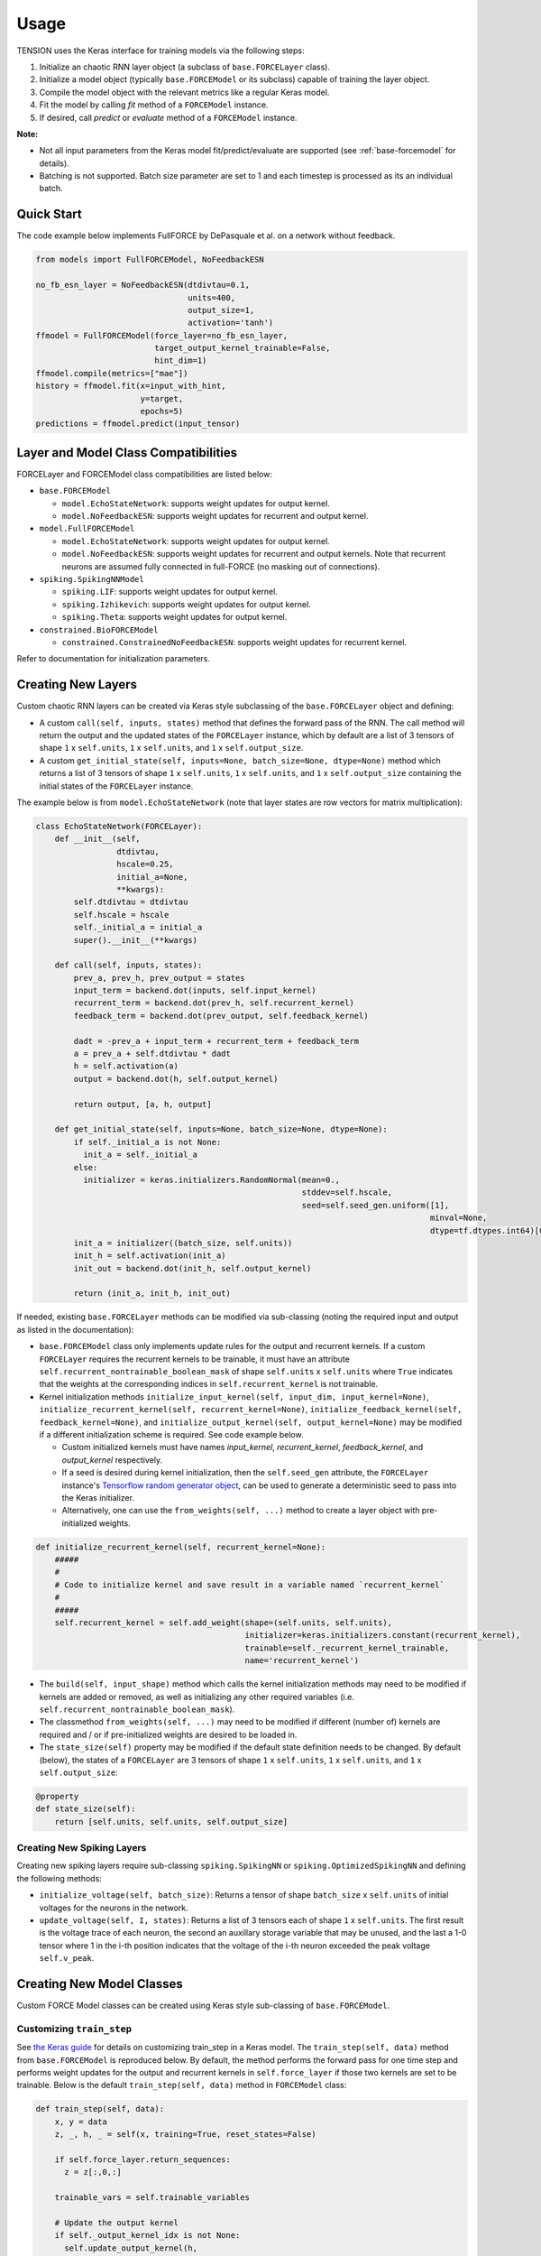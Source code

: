 Usage
=====

TENSION uses the Keras interface for training models via the following steps:

1. Initialize an chaotic RNN layer object (a subclass of ``base.FORCELayer`` class).

2. Initialize a model object (typically ``base.FORCEModel`` or its subclass) capable of 
   training the layer object. 

3. Compile the model object with the relevant metrics like a regular Keras model.

4. Fit the model by calling `fit` method of a ``FORCEModel`` instance.

5. If desired, call `predict` or `evaluate` method of a ``FORCEModel`` instance.

**Note:** 

* Not all input parameters from the Keras model fit/predict/evaluate 
  are supported (see :ref:`base-forcemodel` for details).  

* Batching is not supported. Batch size parameter are set to 1 and each timestep is processed
  as its an individual batch. 

Quick Start
-----------

The code example below implements FullFORCE by DePasquale et al. on a network
without feedback. 

.. code-block:: python

    from models import FullFORCEModel, NoFeedbackESN
    
    no_fb_esn_layer = NoFeedbackESN(dtdivtau=0.1, 
                                    units=400, 
                                    output_size=1, 
                                    activation='tanh')
    ffmodel = FullFORCEModel(force_layer=no_fb_esn_layer, 
                             target_output_kernel_trainable=False, 
                             hint_dim=1)  
    ffmodel.compile(metrics=["mae"])  
    history = ffmodel.fit(x=input_with_hint, 
                          y=target, 
                          epochs=5)
    predictions = ffmodel.predict(input_tensor)

Layer and Model Class Compatibilities
-------------------------------------

FORCELayer and FORCEModel class compatibilities are listed below:

* ``base.FORCEModel``

  * ``model.EchoStateNetwork``: supports weight updates for output kernel.

  * ``model.NoFeedbackESN``: supports weight updates for recurrent and 
    output kernel.

* ``model.FullFORCEModel``

  * ``model.EchoStateNetwork``: supports weight updates for output kernel.

  * ``model.NoFeedbackESN``: supports weight updates for recurrent and 
    output kernels. Note that recurrent neurons are assumed fully connected 
    in full-FORCE (no masking out of connections).  

* ``spiking.SpikingNNModel``

  * ``spiking.LIF``: supports weight updates for output kernel.

  * ``spiking.Izhikevich``: supports weight updates for output kernel.

  * ``spiking.Theta``: supports weight updates for output kernel.

* ``constrained.BioFORCEModel``

  * ``constrained.ConstrainedNoFeedbackESN``: supports weight updates for 
    recurrent kernel.

Refer to documentation for initialization parameters.  


Creating New Layers
-------------------

Custom chaotic RNN layers can be created via Keras style subclassing of the 
``base.FORCELayer`` object and defining:

* A custom ``call(self, inputs, states)`` method that defines the forward pass 
  of the RNN. The call method will return the output and the updated states of 
  the ``FORCELayer`` instance, which by default are a list of 3 tensors of shape 
  ``1`` x ``self.units``, ``1`` x ``self.units``, and ``1`` x ``self.output_size``. 

* A custom ``get_initial_state(self, inputs=None, batch_size=None, dtype=None)``
  method which returns a list of 3 tensors of shape ``1`` x ``self.units``, 
  ``1`` x ``self.units``, and ``1`` x ``self.output_size`` containing the initial
  states of the ``FORCELayer`` instance.

The example below is from ``model.EchoStateNetwork`` (note that layer states are row 
vectors for matrix multiplication):

.. code-block:: python

   class EchoStateNetwork(FORCELayer):
       def __init__(self, 
                    dtdivtau, 
                    hscale=0.25, 
                    initial_a=None, 
                    **kwargs):
           self.dtdivtau = dtdivtau 
           self.hscale = hscale
           self._initial_a = initial_a
           super().__init__(**kwargs)        

       def call(self, inputs, states):
           prev_a, prev_h, prev_output = states      
           input_term = backend.dot(inputs, self.input_kernel)
           recurrent_term = backend.dot(prev_h, self.recurrent_kernel)
           feedback_term = backend.dot(prev_output, self.feedback_kernel)

           dadt = -prev_a + input_term + recurrent_term + feedback_term 
           a = prev_a + self.dtdivtau * dadt
           h = self.activation(a)
           output = backend.dot(h, self.output_kernel)

           return output, [a, h, output]

       def get_initial_state(self, inputs=None, batch_size=None, dtype=None):
           if self._initial_a is not None:
             init_a = self._initial_a
           else:
             initializer = keras.initializers.RandomNormal(mean=0., 
                                                           stddev=self.hscale, 
                                                           seed=self.seed_gen.uniform([1], 
                                                                                      minval=None, 
                                                                                      dtype=tf.dtypes.int64)[0])
           init_a = initializer((batch_size, self.units))  
           init_h = self.activation(init_a)
           init_out = backend.dot(init_h, self.output_kernel) 

           return (init_a, init_h, init_out)

If needed, existing ``base.FORCELayer`` methods can be modified via sub-classing
(noting the required input and output as listed in the documentation):

* ``base.FORCEModel`` class only implements update rules for the output
  and recurrent kernels. If a custom ``FORCELayer`` requires the recurrent
  kernels to be trainable, it must have an attribute ``self.recurrent_nontrainable_boolean_mask``
  of shape ``self.units`` x ``self.units`` where ``True`` indicates that the 
  weights at the corresponding indices in ``self.recurrent_kernel`` is not trainable. 

* Kernel initialization methods ``initialize_input_kernel(self, input_dim, input_kernel=None)``,
  ``initialize_recurrent_kernel(self, recurrent_kernel=None)``, 
  ``initialize_feedback_kernel(self, feedback_kernel=None)``, and
  ``initialize_output_kernel(self, output_kernel=None)`` may be modified if a different initialization
  scheme is required. See code example below. 
  
  * Custom initialized kernels must have names `input_kernel`, `recurrent_kernel`,
    `feedback_kernel`, and `output_kernel` respectively. 

  * If a seed is desired during kernel initialization, then the ``self.seed_gen`` attribute,
    the ``FORCELayer`` instance's `Tensorflow random generator object 
    <https://www.tensorflow.org/api_docs/python/tf/random/Generator>`_, can be used to generate
    a deterministic seed to pass into the Keras initializer. 

  * Alternatively, one can use the ``from_weights(self, ...)`` method to create a layer object with 
    pre-initialized weights. 

.. code-block:: python

    def initialize_recurrent_kernel(self, recurrent_kernel=None):
        #####
        #
        # Code to initialize kernel and save result in a variable named `recurrent_kernel` 
        # 
        #####
        self.recurrent_kernel = self.add_weight(shape=(self.units, self.units),
                                                initializer=keras.initializers.constant(recurrent_kernel),
                                                trainable=self._recurrent_kernel_trainable,
                                                name='recurrent_kernel')
    

* The ``build(self, input_shape)`` method which calls the kernel initialization methods may need
  to be modified if kernels are added or removed, as well as initializing any other
  required variables (i.e. ``self.recurrent_nontrainable_boolean_mask``). 

* The classmethod ``from_weights(self, ...)`` may need to be modified if different (number of) kernels are 
  required and / or if pre-initialized weights are desired to be loaded in.  

* The ``state_size(self)`` property may be modified if the default state definition needs to be changed.
  By default (below), the states of a ``FORCELayer`` are 3 tensors of shape ``1`` x ``self.units``, 
  ``1`` x ``self.units``, and ``1`` x ``self.output_size``:

.. code-block:: python

    @property
    def state_size(self):
        return [self.units, self.units, self.output_size]


Creating New Spiking Layers
~~~~~~~~~~~~~~~~~~~~~~~~~~~

Creating new spiking layers require sub-classing ``spiking.SpikingNN`` or 
``spiking.OptimizedSpikingNN`` and defining the following methods:

* ``initialize_voltage(self, batch_size)``: Returns a tensor of shape ``batch_size`` x 
  ``self.units`` of initial voltages for the neurons in the network.

* ``update_voltage(self, I, states)``: Returns a list of 3 tensors each of shape   
  ``1`` x ``self.units``. The first result is the voltage trace of each
  neuron, the second an auxillary storage variable that may be unused, and the last
  a 1-0 tensor where 1 in the i-th position indicates that the voltage of the i-th 
  neuron exceeded the peak voltage ``self.v_peak``. 

Creating New Model Classes
--------------------------

Custom FORCE Model classes can be created using Keras style sub-classing of ``base.FORCEModel``. 


Customizing ``train_step``
~~~~~~~~~~~~~~~~~~~~~~~~~~

See `the Keras guide <https://keras.io/guides/customizing_what_happens_in_fit/>`_ for details on customizing
train_step in a Keras model. The ``train_step(self, data)`` method from ``base.FORCEModel`` is reproduced below. 
By default, the method performs the forward pass for one time step and performs weight updates 
for the output and recurrent kernels in ``self.force_layer`` if those two kernels are 
set to be trainable. Below is the default ``train_step(self, data)`` method in ``FORCEModel`` class:

.. code-block:: python

    def train_step(self, data):
        x, y = data
        z, _, h, _ = self(x, training=True, reset_states=False)

        if self.force_layer.return_sequences:
          z = z[:,0,:]

        trainable_vars = self.trainable_variables

        # Update the output kernel
        if self._output_kernel_idx is not None:
          self.update_output_kernel(h, 
                                    z, 
                                    y[:,0,:], 
                                    trainable_vars[self._P_output_idx], 
                                    trainable_vars[self._output_kernel_idx])
          
        # Update the recurrent kernel
        if self._recurrent_kernel_idx is not None:
          self.update_recurrent_kernel(h, 
                                       z, 
                                       y[:,0,:],
                                       trainable_vars[self._P_GG_idx],
                                       trainable_vars[self._recurrent_kernel_idx])
          
        # Update metrics (includes the metric that tracks the loss)
        self.compiled_metrics.update_state(y[:,0,:], z)

        return {m.name: m.result() for m in self.metrics}



Customizing ``force_layer_call``
~~~~~~~~~~~~~~~~~~~~~~~~~~~~~~~~

The default `force_layer_call` method calls ``self.force_layer`` of the ``FORCEModel`` instance
as below:

.. code-block:: python

      def force_layer_call(self, x, training, **kwargs):
          return self.force_layer(x, **kwargs) 

To be compatible with the default `train_step`, the `force_layer_call` method 
of ``base.FORCEModel`` must return 4 tensors, the first of which is ``self.force_layer``'s
network output after the forward pass, and the third must be the post-activation firing rates of
the layer's neurons (and thus a ``1`` x ``self.units`` tensor). By default, it is assumed 
that the call method of ``self.force_layer`` meets these requirements. If
this is not the case, then `force_layer_call` can be adjusted like the example below:

.. code-block:: python

   class SpikingNNModel(FORCEModel):
       def force_layer_call(self, x, training, **kwargs):
           output, t_step, v, u, h, _ , _, _, out =  self.force_layer(x, **kwargs) 
           return output, t_step, h, out

Alternatively, the indicated line below from the default `train_step` method can be adjusted 
to accomodate different output during calling the model in training. 

.. code-block:: python

    def train_step(self, data):
        ...
        z, _, h, _ = self(x, training=True, reset_states=False)
        ...

Customizing Pseudogradient Updates
~~~~~~~~~~~~~~~~~~~~~~~~~~~~~~~~~~

For updating the output kernel, `pseudogradient_P` and `pseudogradient_wO` methods return
the pseudogradient updates for the P matrix and output kernel respectively. See documentation
for the required input and outputs. 


For updating the recurrent kernel, `pseudogradient_P_Gx` and `pseudogradient_wR` methods return
the pseudogradient updates for the P matrix corresponding to the recurrent kernel and the
recurrent kernel respectively.  See documentation for the required input and outputs. 


Callbacks
---------

Callbacks can be passed into a model's `fit`, `predict`, and `evaluate` methods 
like with a typical Keras model. See `the custom callbacks article 
<https://www.tensorflow.org/guide/keras/custom_callback>`_
for instructions on writing custom Keras callbacks. Inside the callback object, the layer 
states as a list of tensors can be accessed via ``self.model.force_layer.states``. 

GPU Support
-----------

See `Tensorflow documentation <https://www.tensorflow.org/guide/gpu>`_ for GPU support for Tensorflow.

